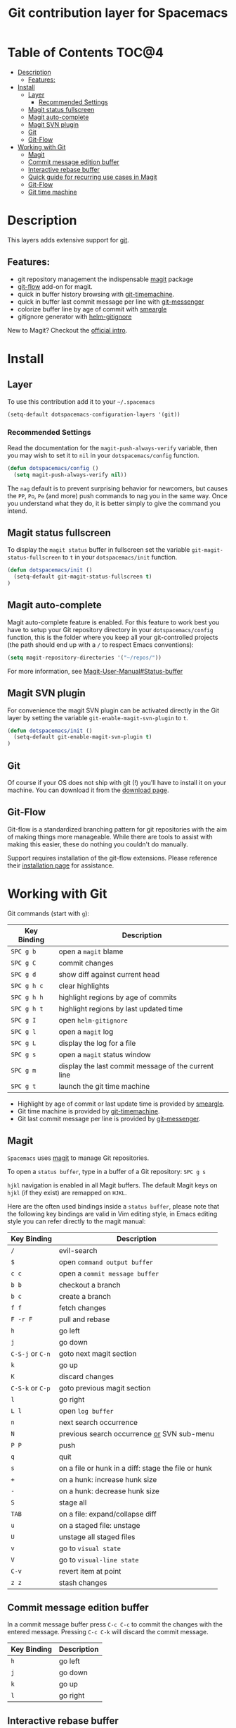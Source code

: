 #+TITLE: Git contribution layer for Spacemacs

[[file:img/git.png]]

* Table of Contents                                                   :TOC@4:
 - [[#description][Description]]
     - [[#features][Features:]]
 - [[#install][Install]]
     - [[#layer][Layer]]
         - [[#recommended-settings][Recommended Settings]]
     - [[#magit-status-fullscreen][Magit status fullscreen]]
     - [[#magit-auto-complete][Magit auto-complete]]
     - [[#magit-svn-plugin][Magit SVN plugin]]
     - [[#git][Git]]
     - [[#git-flow][Git-Flow]]
 - [[#working-with-git][Working with Git]]
     - [[#magit][Magit]]
     - [[#commit-message-edition-buffer][Commit message edition buffer]]
     - [[#interactive-rebase-buffer][Interactive rebase buffer]]
     - [[#quick-guide-for-recurring-use-cases-in-magit][Quick guide for recurring use cases in Magit]]
     - [[#git-flow][Git-Flow]]
     - [[#git-time-machine][Git time machine]]

* Description

This layers adds extensive support for [[http://git-scm.com/][git]].

** Features:
- git repository management the indispensable  [[http://magit.vc/][magit]] package
- [[https://github.com/jtatarik/magit-gitflow][git-flow]] add-on for magit.
- quick in buffer history browsing with [[https://github.com/pidu/git-timemachine][git-timemachine]].
- quick in buffer last commit message per line with [[https://github.com/syohex/emacs-git-messenger][git-messenger]]
- colorize buffer line by age of commit with [[https://github.com/syohex/emacs-smeargle][smeargle]]
- gitignore generator with [[https://github.com/jupl/helm-gitignore][helm-gitignore]]

New to Magit? Checkout the [[http://magit.vc/about.html][official intro]].

* Install

** Layer

To use this contribution add it to your =~/.spacemacs=

#+BEGIN_SRC emacs-lisp
(setq-default dotspacemacs-configuration-layers '(git))
#+END_SRC

*** Recommended Settings
Read the documentation for the =magit-push-always-verify= variable, then you may wish to set it to =nil= in your =dotspacemacs/config= function.

#+BEGIN_SRC emacs-lisp
(defun dotspacemacs/config ()
  (setq magit-push-always-verify nil))
#+END_SRC

The =nag= default is to prevent surprising behavior for newcomers, but causes the ~PP~, ~Po~, ~Pe~ (and more) push commands to nag you in the same way. Once you understand what they do, it is better simply to give the command you intend.

** Magit status fullscreen

To display the =magit status= buffer in fullscreen set the variable
=git-magit-status-fullscreen= to =t= in your =dotspacemacs/init= function.

#+BEGIN_SRC emacs-lisp
  (defun dotspacemacs/init ()
    (setq-default git-magit-status-fullscreen t)
  )
#+END_SRC

** Magit auto-complete

Magit auto-complete feature is enabled. For this feature to work best you
have to setup your Git repository directory in your =dotspacemacs/config=
function, this is the folder where you keep all your git-controlled projects
(the path should end up with a ~/~ to respect Emacs conventions):

#+BEGIN_SRC emacs-lisp
  (setq magit-repository-directories '("~/repos/"))
#+END_SRC

For more information, see [[http://magit.vc/manual/magit.html#Status-buffer][Magit-User-Manual#Status-buffer]]

** Magit SVN plugin

For convenience the magit SVN plugin can be activated directly in the Git
layer by setting the variable =git-enable-magit-svn-plugin= to =t=.

#+BEGIN_SRC emacs-lisp
  (defun dotspacemacs/init ()
    (setq-default git-enable-magit-svn-plugin t)
  )
#+END_SRC

** Git

Of course if your OS does not ship with git (!) you'll have to install it
on your machine. You can download it from the [[http://git-scm.com/downloads][download page]].

** Git-Flow

Git-flow is a standardized branching pattern for git repositories with the aim
of making things more manageable. While there are tools to assist with making
this easier, these do nothing you couldn't do manually.

Support requires installation of the git-flow extensions. Please reference their
[[https://github.com/petervanderdoes/gitflow/wiki][installation page]] for assistance.

* Working with Git

Git commands (start with ~g~):

| Key Binding | Description                                         |
|-------------+-----------------------------------------------------|
| ~SPC g b~   | open a =magit= blame                                |
| ~SPC g C~   | commit changes                                      |
| ~SPC g d~   | show diff against current head                      |
| ~SPC g h c~ | clear highlights                                    |
| ~SPC g h h~ | highlight regions by age of commits                 |
| ~SPC g h t~ | highlight regions by last updated time              |
| ~SPC g I~   | open =helm-gitignore=                               |
| ~SPC g l~   | open a =magit= log                                  |
| ~SPC g L~   | display the log for a file                          |
| ~SPC g s~   | open a =magit= status window                        |
| ~SPC g m~   | display the last commit message of the current line |
| ~SPC g t~   | launch the git time machine                         |

- Highlight by age of commit or last update time is provided by
 [[https://github.com/syohex/emacs-smeargle][smeargle]].
- Git time machine is provided by [[https://github.com/pidu/git-timemachine][git-timemachine]].
- Git last commit message per line is provided by [[https://github.com/syohex/emacs-git-messenger][git-messenger]].


** Magit

=Spacemacs= uses [[http://magit.vc/][magit]] to manage Git repositories.

To open a =status buffer=, type in a buffer of a Git repository: ~SPC g s~

~hjkl~ navigation is enabled in all Magit buffers. The default Magit keys
on ~hjkl~ (if they exist) are remapped on ~HJKL~.

Here are the often used bindings inside a =status buffer=, please note that
the following key bindings are valid in Vim editing style, in Emacs editing
style you can refer directly to the magit manual:

| Key Binding      | Description                                         |
|------------------+-----------------------------------------------------|
| ~/~              | evil-search                                         |
| ~$~              | open =command output buffer=                        |
| ~c c~            | open a =commit message buffer=                      |
| ~b b~            | checkout a branch                                   |
| ~b c~            | create a branch                                     |
| ~f f~            | fetch changes                                       |
| ~F -r F~         | pull and rebase                                     |
| ~h~              | go left                                             |
| ~j~              | go down                                             |
| ~C-S-j~ or ~C-n~ | goto next magit section                             |
| ~k~              | go up                                               |
| ~K~              | discard changes                                     |
| ~C-S-k~ or ~C-p~ | goto previous magit section                         |
| ~l~              | go right                                            |
| ~L l~            | open =log buffer=                                   |
| ~n~              | next search occurrence                              |
| ~N~              | previous search occurrence _or_ SVN sub-menu        |
| ~P P~            | push                                                |
| ~q~              | quit                                                |
| ~s~              | on a file or hunk in a diff: stage the file or hunk |
| ~+~              | on a hunk: increase hunk size                       |
| ~-~              | on a hunk: decrease hunk size                       |
| ~S~              | stage all                                           |
| ~TAB~            | on a file: expand/collapse diff                     |
| ~u~              | on a staged file: unstage                           |
| ~U~              | unstage all staged files                            |
| ~v~              | go to =visual state=                                |
| ~V~              | go to =visual-line state=                           |
| ~C-v~            | revert item at point                                |
| ~z z~            | stash changes                                       |

** Commit message edition buffer

In a commit message buffer press ~C-c C-c~
to commit the changes with the entered message.
Pressing ~C-c C-k~ will discard the commit
message.

| Key Binding | Description |
|-------------+-------------|
| ~h~         | go left     |
| ~j~         | go down     |
| ~k~         | go up       |
| ~l~         | go right    |

** Interactive rebase buffer

| Key Binding | Description    |
|-------------+----------------|
| ~c~         | pick           |
| ~e~         | edit           |
| ~f~         | fixup          |
| ~h~         | go left        |
| ~j~         | go down        |
| ~J~         | move line down |
| ~k~         | go up          |
| ~K~         | move line up   |
| ~C-k~       | kill line      |
| ~l~         | go right       |
| ~r~         | reword         |
| ~s~         | squash         |
| ~u~         | undo           |
| ~x~         | execute        |
| ~y~         | insert         |

** Quick guide for recurring use cases in Magit

- Amend a commit:
  - ~L l~ to open =log buffer=
  - ~c a~ on the commit you want to amend
  - ~C-c C-c~ to submit the changes
- Squash last commit:
  - ~L l~ to open =log buffer=
  - ~r e~ on the second to last commit, it opens the =rebase buffer=
  - ~j~ to put point on last commit
  - ~s~ to squash it
  - ~C-c C-c~ to continue to the =commit message buffer=
  - ~C-c C-c~ again when you have finished to edit the commit message
- Force push a squashed commit:
  - in the =status buffer= you should see the new commit unpushed and the old
    commit unpulled
  - ~P -f P~ for force a push (*beware* usually it is not recommended to rewrite
    the history of a public repository, but if you are *sure* that you are the
    only one to work on a repository it is ok - i.e. in your fork).
- Add upstream remote (the parent repository you have forked):
  - ~M~ to open the =remote popup=
  - ~a~ to add a remote, type the name (i.e. =upstream=) and the URL
- Pull changes from upstream (the parent repository you have forked) and push:
  - ~F -r C-u F~ and choose =upstream= or the name you gave to it
  - ~P P~ to push the commit to =origin=

** Git-Flow

[[https://github.com/jtatarik/magit-gitflow][magit-gitflow]] provides git-flow commands in its own magit menu.

| Key Binding | Description             |
|-------------+-------------------------|
| ~# f~       | open magit-gitflow menu |

** Git time machine

[[https://github.com/pidu/git-timemachine][git-timemachine]] allows to quickly browse the commits of the current buffer.

| Key Binding | Description                                    |
|-------------+------------------------------------------------|
| ~SPC g t~   | start git timemachine and initiate micro-state |
| ~c~         | show current commit                            |
| ~n~         | show next commit                               |
| ~N~         | show previous commit                           |
| ~p~         | show previous commit                           |
| ~q~         | leave micro-state and git timemachine          |
| ~Y~         | copy current commit hash                       |

#  LocalWords:  unpulled
